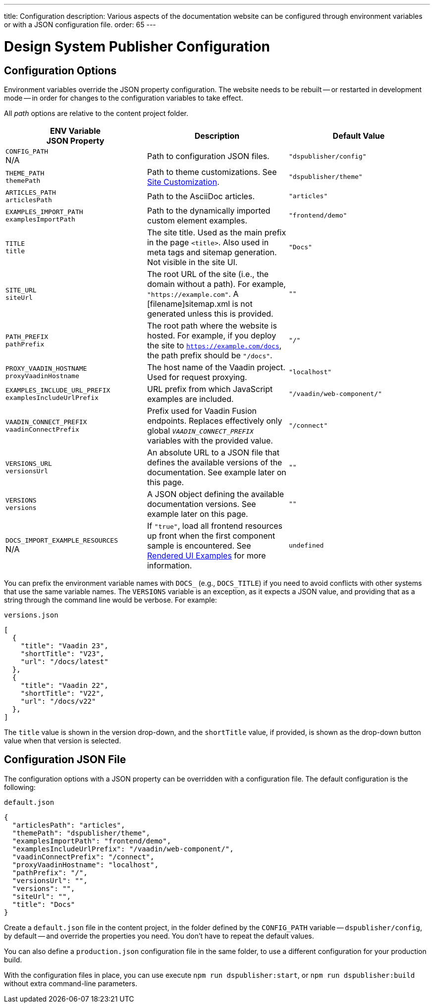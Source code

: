 ---
title: Configuration
description: Various aspects of the documentation website can be configured through environment variables or with a JSON configuration file.
order: 65
---


= Design System Publisher Configuration

[[options]]
== Configuration Options

Environment variables override the JSON property configuration. The website needs to be rebuilt -- or restarted in development mode -- in order for changes to the configuration variables to take effect.

All _path_ options are relative to the content project folder.

[cols=3,frame=none,grid=rows,role="small",options=header]
|===
| ENV Variable +
JSON Property
| Description
| Default Value

// TODO not relevant for regular users, only when when using docs-app directly
// | `CONTENT_ROOT`  +
// N/A
// | Absolute or relative path to the content project.
// | `"../docs"`

| `CONFIG_PATH` +
N/A
| Path to configuration JSON files.
| `"dspublisher/config"`

| `THEME_PATH` +
`themePath`
| Path to theme customizations. See <<customization#,Site Customization>>.
| `"dspublisher/theme"`

| `ARTICLES_PATH`  +
`articlesPath`
| Path to the AsciiDoc articles.
| `"articles"`

| `EXAMPLES_IMPORT_PATH`  +
`examplesImportPath`
| Path to the dynamically imported custom element examples.
| `"frontend/demo"`

| `TITLE`  +
`title`
| The site title. Used as the main prefix in the page `<title>`. Also used in meta tags and sitemap generation. Not visible in the site UI.
| `"Docs"`

| `SITE_URL`  +
`siteUrl`
| The root URL of the site (i.e., the domain without a path). For example, `"https://example.com"`. A [filename]sitemap.xml is not generated unless this is provided.
| `""`


| `PATH_PREFIX`  +
`pathPrefix`
| The root path where the website is hosted. For example, if you deploy the site to `https://example.com/docs`, the path prefix should be `"/docs"`.
| `"/"`


| `PROXY_VAADIN_HOSTNAME`  +
`proxyVaadinHostname`
| The host name of the Vaadin project. Used for request proxying.
| `"localhost"`


| `EXAMPLES_INCLUDE_URL_PREFIX`  +
`examplesIncludeUrlPrefix`
| URL prefix from which JavaScript examples are included.
| `"/vaadin/web-component/"`


| `VAADIN_CONNECT_PREFIX`  +
`vaadinConnectPrefix`
| Prefix used for Vaadin Fusion endpoints. Replaces effectively only global `__VAADIN_CONNECT_PREFIX__` variables with the provided value.
| `"/connect"`


| `VERSIONS_URL`  +
`versionsUrl`
| An absolute URL to a JSON file that defines the available versions of the documentation. See example later on this page.
| `""`


| `VERSIONS`  +
`versions`
| A JSON object defining the available documentation versions. See example later on this page.
| `""`


| `DOCS_IMPORT_EXAMPLE_RESOURCES`  +
N/A
| If `"true"`, load all frontend resources up front when the first component sample is encountered. See <<editing#rendered-examples,Rendered UI Examples>> for more information.
| `undefined`
|===

You can prefix the environment variable names with `DOCS_` (e.g., `DOCS_TITLE`) if you need to avoid conflicts with other systems that use the same variable names. The `VERSIONS` variable is an exception, as it expects a JSON value, and providing that as a string through the command line would be verbose. For example:

// TODO versioning would benefit from a dedicated page/guide

.`versions.json`
[source,json]
----
[
  {
    "title": "Vaadin 23",
    "shortTitle": "V23",
    "url": "/docs/latest"
  },
  {
    "title": "Vaadin 22",
    "shortTitle": "V22",
    "url": "/docs/v22"
  },
]
----

The `title` value is shown in the version drop-down, and the `shortTitle` value, if provided, is shown as the drop-down button value when that version is selected.


== Configuration JSON File

The configuration options with a JSON property can be overridden with a configuration file. The default configuration is the following:

.`default.json`
[source,json]
----
{
  "articlesPath": "articles",
  "themePath": "dspublisher/theme",
  "examplesImportPath": "frontend/demo",
  "examplesIncludeUrlPrefix": "/vaadin/web-component/",
  "vaadinConnectPrefix": "/connect",
  "proxyVaadinHostname": "localhost",
  "pathPrefix": "/",
  "versionsUrl": "",
  "versions": "",
  "siteUrl": "",
  "title": "Docs"
}
----

Create a `default.json` file in the content project, in the folder defined by the `CONFIG_PATH` variable -- `dspublisher/config`, by default -- and override the properties you need. You don't have to repeat the default values.

You can also define a [filename]`production.json` configuration file in the same folder, to use a different configuration for your production build.

With the configuration files in place, you can use execute `npm run dspublisher:start`, or `npm run dspublisher:build` without extra command-line parameters.
